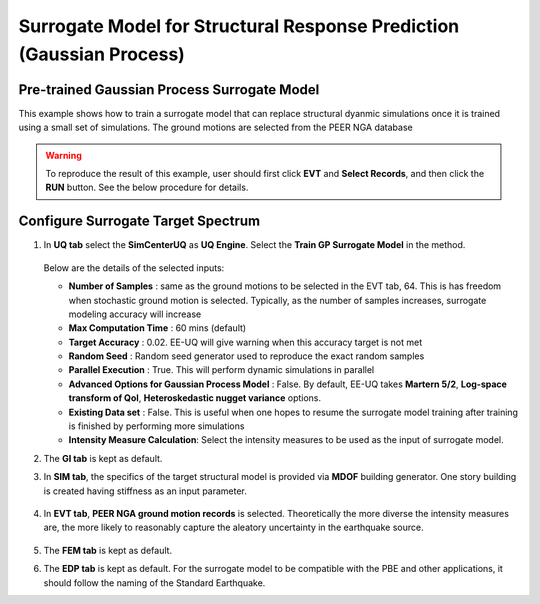
Surrogate Model for Structural Response Prediction (Gaussian Process)
===========================================================================================================

Pre-trained Gaussian Process Surrogate Model
^^^^^^^^^^^^^^^^^^^^^^^^^^^^^^^^^^^^^^^^^^^^^

This example shows how to train a surrogate model that can replace structural dyanmic simulations once it is trained using a small set of simulations.
The ground motions are selected from the PEER NGA database

.. warning:: To reproduce the result of this example, user should first click **EVT** and **Select Records**, and then click the **RUN** button. See the below procedure for details.

Configure Surrogate Target Spectrum
^^^^^^^^^^^^^^^^^^^^^^^^^^^^^^^^^^^^^

1. In **UQ tab** select the **SimCenterUQ** as **UQ Engine**. Select the **Train GP Surrogate Model** in the method.

      .. figure:: EE09_UQ/Fig.png
         :name: UQ inputs
         :align: center
         :width: 600
         :figclass: align-center

   Below are the details of the selected inputs:

   - **Number of Samples** : same as the ground motions to be selected in the EVT tab, 64. This is has freedom when stochastic ground motion is selected. Typically, as the number of samples increases, surrogate modeling accuracy will increase
   - **Max Computation Time** : 60 mins (default)
   - **Target Accuracy** : 0.02. EE-UQ will give warning when this accuracy target is not met
   - **Random Seed** : Random seed generator used to reproduce the exact random samples
   - **Parallel Execution** : True. This will perform dynamic simulations in parallel

   - **Advanced Options for Gaussian Process Model** : False. By default, EE-UQ takes **Martern 5/2**, **Log-space transform of QoI**, **Heteroskedastic nugget variance** options.
   - **Existing Data set** : False. This is useful when one hopes to resume the surrogate model training after training is finished by performing more simulations
   - **Intensity Measure Calculation**: Select the intensity measures to be used as the input of surrogate model.

2. The **GI tab** is kept as default.

3. In **SIM tab**, the specifics of the target structural model is provided via **MDOF** building generator. One story building is created having stiffness as an input parameter.


      .. figure:: figures/EE09_UQ.png
         :name: UQ inputs
         :align: center
         :width: 600
         :figclass: align-center


4. In **EVT tab**, **PEER NGA ground motion records** is selected. Theoretically the more diverse the intensity measures are, the more likely to reasonably capture the aleatory uncertainty in the earthquake source. 


      .. figure:: figures/EE09_EVT.png
         :name: UQ inputs
         :align: center
         :width: 600
         :figclass: align-center


      .. figure:: figures/EE09_EVT2.png
         :name: UQ inputs
         :align: center
         :width: 600
         :figclass: align-center


5. The **FEM tab** is kept as default.

6. The **EDP tab** is kept as default. For the surrogate model to be compatible with the PBE and other applications, it should follow the naming of the Standard Earthquake.

